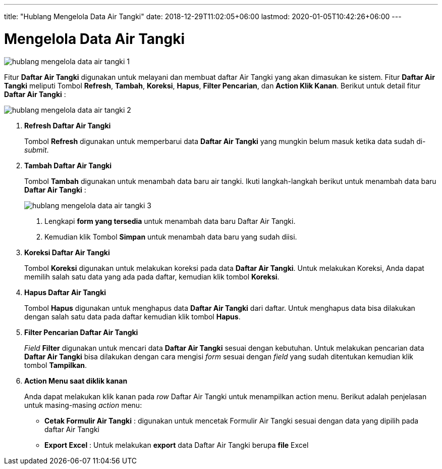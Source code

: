 ---
title: "Hublang Mengelola Data Air Tangki"
date: 2018-12-29T11:02:05+06:00
lastmod: 2020-01-05T10:42:26+06:00
---

= Mengelola Data Air Tangki

image::../images-hublang/hublang-mengelola-data-air-tangki-1.png[align="center"]

Fitur *Daftar Air Tangki* digunakan untuk melayani dan membuat daftar Air Tangki yang akan dimasukan ke sistem. Fitur *Daftar Air Tangki* meliputi Tombol *Refresh*, *Tambah*, *Koreksi*, *Hapus*, *Filter Pencarian*, dan *Action Klik Kanan*. Berikut untuk detail fitur *Daftar Air Tangki* :

image::../images-hublang/hublang-mengelola-data-air-tangki-2.png[align="center"]

1. *Refresh Daftar Air Tangki*
+
Tombol *Refresh* digunakan untuk memperbarui data *Daftar Air Tangki* yang mungkin belum masuk ketika data sudah di-_submit_.

2. *Tambah Daftar Air Tangki*
+
Tombol *Tambah* digunakan untuk menambah data baru air tangki. Ikuti langkah-langkah berikut untuk menambah data baru  *Daftar Air Tangki* :  
+
image::../images-hublang/hublang-mengelola-data-air-tangki-3.png[align="center"]
+
[arabic]
. Lengkapi *form yang tersedia* untuk menambah data baru Daftar Air Tangki.
. Kemudian klik Tombol *Simpan* untuk menambah data baru yang sudah diisi.

3. *Koreksi Daftar Air Tangki*
+
Tombol *Koreksi* digunakan untuk melakukan koreksi pada data *Daftar Air Tangki*. Untuk melakukan Koreksi, Anda dapat memilih salah satu data yang ada pada daftar, kemudian klik tombol *Koreksi*.

4. *Hapus Daftar Air Tangki*
+
Tombol *Hapus* digunakan untuk menghapus data *Daftar Air Tangki* dari daftar. Untuk menghapus data bisa dilakukan dengan salah satu data pada daftar kemudian klik tombol *Hapus*.

5. *Filter Pencarian Daftar Air Tangki*
+
_Field_ *Filter* digunakan untuk mencari data *Daftar Air Tangki* sesuai dengan kebutuhan. Untuk melakukan pencarian data *Daftar Air Tangki* bisa dilakukan dengan cara mengisi _form_ sesuai dengan _field_ yang sudah ditentukan kemudian klik tombol *Tampilkan*.

6. *Action Menu saat diklik kanan*
+
Anda dapat melakukan klik kanan pada _row_ Daftar Air Tangki untuk menampilkan action menu. Berikut adalah penjelasan untuk masing-masing _action_ menu:

- *Cetak Formulir Air Tangki* : digunakan untuk mencetak Formulir Air Tangki sesuai dengan data yang dipilih pada daftar Air Tangki

- *Export Excel* : Untuk melakukan *export* data Daftar Air Tangki berupa *file* Excel